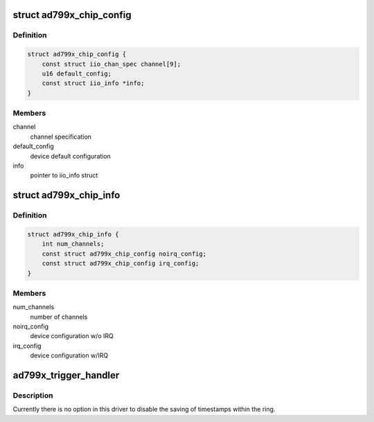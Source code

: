 .. -*- coding: utf-8; mode: rst -*-
.. src-file: drivers/iio/adc/ad799x.c

.. _`ad799x_chip_config`:

struct ad799x_chip_config
=========================

.. c:type:: struct ad799x_chip_config

    chip specific information

.. _`ad799x_chip_config.definition`:

Definition
----------

.. code-block:: c

    struct ad799x_chip_config {
        const struct iio_chan_spec channel[9];
        u16 default_config;
        const struct iio_info *info;
    }

.. _`ad799x_chip_config.members`:

Members
-------

channel
    channel specification

default_config
    device default configuration

info
    pointer to iio_info struct

.. _`ad799x_chip_info`:

struct ad799x_chip_info
=======================

.. c:type:: struct ad799x_chip_info

    chip specific information

.. _`ad799x_chip_info.definition`:

Definition
----------

.. code-block:: c

    struct ad799x_chip_info {
        int num_channels;
        const struct ad799x_chip_config noirq_config;
        const struct ad799x_chip_config irq_config;
    }

.. _`ad799x_chip_info.members`:

Members
-------

num_channels
    number of channels

noirq_config
    device configuration w/o IRQ

irq_config
    device configuration w/IRQ

.. _`ad799x_trigger_handler`:

ad799x_trigger_handler
======================

.. c:function:: irqreturn_t ad799x_trigger_handler(int irq, void *p)

    :param int irq:
        *undescribed*

    :param void \*p:
        *undescribed*

.. _`ad799x_trigger_handler.description`:

Description
-----------

Currently there is no option in this driver to disable the saving of
timestamps within the ring.

.. This file was automatic generated / don't edit.

